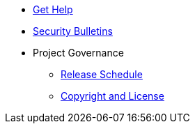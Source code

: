 * xref:project/get-help.adoc[Get Help]
* xref:project/security-bulletins.adoc[Security Bulletins]
* Project Governance
** xref:project/release-schedule.adoc[Release Schedule]
** xref:project/copyright-and-license.adoc[Copyright and License]
